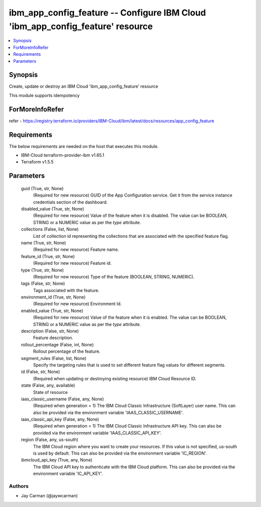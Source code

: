 
ibm_app_config_feature -- Configure IBM Cloud 'ibm_app_config_feature' resource
===============================================================================

.. contents::
   :local:
   :depth: 1


Synopsis
--------

Create, update or destroy an IBM Cloud 'ibm_app_config_feature' resource

This module supports idempotency


ForMoreInfoRefer
----------------
refer - https://registry.terraform.io/providers/IBM-Cloud/ibm/latest/docs/resources/app_config_feature

Requirements
------------
The below requirements are needed on the host that executes this module.

- IBM-Cloud terraform-provider-ibm v1.65.1
- Terraform v1.5.5



Parameters
----------

  guid (True, str, None)
    (Required for new resource) GUID of the App Configuration service. Get it from the service instance credentials section of the dashboard.


  disabled_value (True, str, None)
    (Required for new resource) Value of the feature when it is disabled. The value can be BOOLEAN, STRING or a NUMERIC value as per the `type` attribute.


  collections (False, list, None)
    List of collection id representing the collections that are associated with the specified feature flag.


  name (True, str, None)
    (Required for new resource) Feature name.


  feature_id (True, str, None)
    (Required for new resource) Feature id.


  type (True, str, None)
    (Required for new resource) Type of the feature (BOOLEAN, STRING, NUMERIC).


  tags (False, str, None)
    Tags associated with the feature.


  environment_id (True, str, None)
    (Required for new resource) Environment Id.


  enabled_value (True, str, None)
    (Required for new resource) Value of the feature when it is enabled. The value can be BOOLEAN, STRING or a NUMERIC value as per the `type` attribute.


  description (False, str, None)
    Feature description.


  rollout_percentage (False, int, None)
    Rollout percentage of the feature.


  segment_rules (False, list, None)
    Specify the targeting rules that is used to set different feature flag values for different segments.


  id (False, str, None)
    (Required when updating or destroying existing resource) IBM Cloud Resource ID.


  state (False, any, available)
    State of resource


  iaas_classic_username (False, any, None)
    (Required when generation = 1) The IBM Cloud Classic Infrastructure (SoftLayer) user name. This can also be provided via the environment variable 'IAAS_CLASSIC_USERNAME'.


  iaas_classic_api_key (False, any, None)
    (Required when generation = 1) The IBM Cloud Classic Infrastructure API key. This can also be provided via the environment variable 'IAAS_CLASSIC_API_KEY'.


  region (False, any, us-south)
    The IBM Cloud region where you want to create your resources. If this value is not specified, us-south is used by default. This can also be provided via the environment variable 'IC_REGION'.


  ibmcloud_api_key (True, any, None)
    The IBM Cloud API key to authenticate with the IBM Cloud platform. This can also be provided via the environment variable 'IC_API_KEY'.













Authors
~~~~~~~

- Jay Carman (@jaywcarman)

